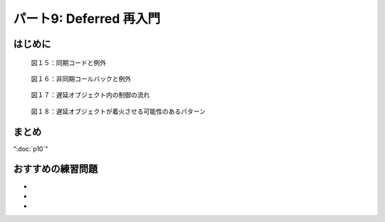 ========================
パート9: Deferred 再入門
========================

はじめに
--------

.. _figure15:

.. figure:: images/p09_async-exceptions4.png

    図１５：同期コードと例外

.. _figure16:

.. figure:: images/p09_deferred-2.png

    図１６：非同期コールバックと例外

.. _figure17:

.. figure:: images/p09_deferred-31.png

    図１７：遅延オブジェクト内の制御の流れ

.. _figure18:

.. figure:: images/p09_sync-exceptions1.png

    図１８：遅延オブジェクトが着火させる可能性のあるパターン


まとめ
------

":doc:`p10`"

おすすめの練習問題
------------------
*
*
*

